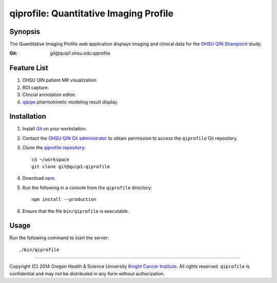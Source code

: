 .. _index:

=======================================
qiprofile: Quantitative Imaging Profile
=======================================

********
Synopsis
********
The Quantitative Imaging Profile web application displays imaging and clinical
data for the `OHSU QIN Sharepoint`_ study.

:Git: git\@quip1.ohsu.edu:qiprofile


************
Feature List
************
1. OHSU QIN patient MR visualization.

2. ROI capture.

3. Clincial annotation editor.

4. qipipe_ pharmokinetic modeling result display.


************
Installation
************
1. Install Git_ on your workstation.

2. Contact the `OHSU QIN Git administrator`_ to obtain permission
   to access the ``qiprofile`` Git repository.

3. Clone the `qiprofile repository`_::

       cd ~/workspace
       git clone git@quip1:qiprofile

4. Download npm_.

5. Run the following in a console from the ``qiprofile`` directory::

       npm install --production

6. Ensure that the file ``bin/qiprofile`` is executable.


*****
Usage
*****
Run the following command to start the server::

     ./bin/qiprofile

---------

.. container:: copyright

  Copyright (C) 2014 Oregon Health & Science University `Knight Cancer Institute`_.
  All rights reserved.
  ``qiprofile`` is confidential and may not be distributed in any form without authorization.


.. Targets:

.. _Git: http://www.git-scm.com

.. _Knight Cancer Institute: http://www.ohsu.edu/xd/health/services/cancer

.. _OHSU QIN Git administrator: loneyf@ohsu.edu

.. _OHSU QIN Sharepoint: https://bridge.ohsu.edu/research/knight/projects/qin/SitePages/Home.aspx

.. _npm: https://www.npmjs.org/

.. _qipipe: http://quip1.ohsu.edu:8080/qipipe

.. _qiprofile repository: http://quip1.ohsu.edu:6060/qiprofile

